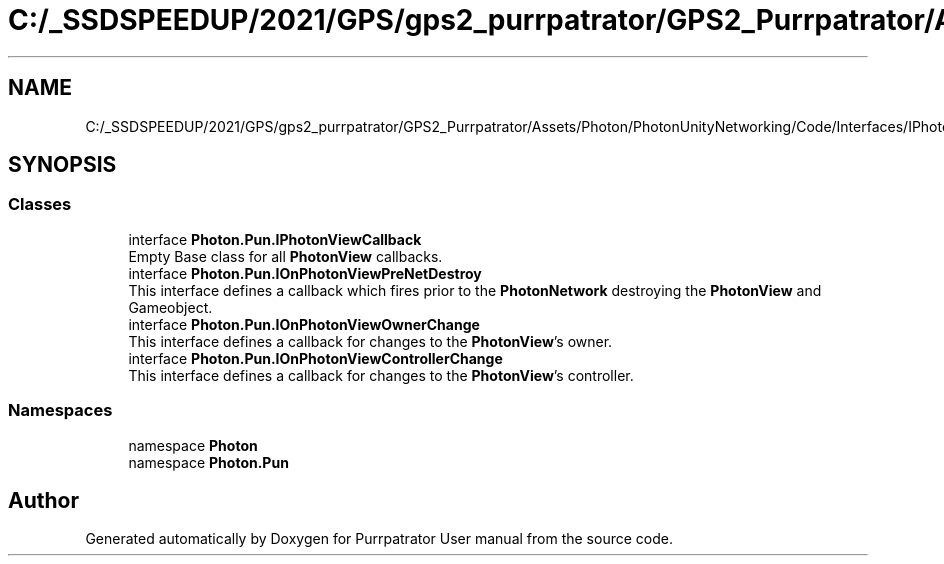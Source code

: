 .TH "C:/_SSDSPEEDUP/2021/GPS/gps2_purrpatrator/GPS2_Purrpatrator/Assets/Photon/PhotonUnityNetworking/Code/Interfaces/IPhotonViewCallbacks.cs" 3 "Mon Apr 18 2022" "Purrpatrator User manual" \" -*- nroff -*-
.ad l
.nh
.SH NAME
C:/_SSDSPEEDUP/2021/GPS/gps2_purrpatrator/GPS2_Purrpatrator/Assets/Photon/PhotonUnityNetworking/Code/Interfaces/IPhotonViewCallbacks.cs
.SH SYNOPSIS
.br
.PP
.SS "Classes"

.in +1c
.ti -1c
.RI "interface \fBPhoton\&.Pun\&.IPhotonViewCallback\fP"
.br
.RI "Empty Base class for all \fBPhotonView\fP callbacks\&. "
.ti -1c
.RI "interface \fBPhoton\&.Pun\&.IOnPhotonViewPreNetDestroy\fP"
.br
.RI "This interface defines a callback which fires prior to the \fBPhotonNetwork\fP destroying the \fBPhotonView\fP and Gameobject\&. "
.ti -1c
.RI "interface \fBPhoton\&.Pun\&.IOnPhotonViewOwnerChange\fP"
.br
.RI "This interface defines a callback for changes to the \fBPhotonView\fP's owner\&. "
.ti -1c
.RI "interface \fBPhoton\&.Pun\&.IOnPhotonViewControllerChange\fP"
.br
.RI "This interface defines a callback for changes to the \fBPhotonView\fP's controller\&. "
.in -1c
.SS "Namespaces"

.in +1c
.ti -1c
.RI "namespace \fBPhoton\fP"
.br
.ti -1c
.RI "namespace \fBPhoton\&.Pun\fP"
.br
.in -1c
.SH "Author"
.PP 
Generated automatically by Doxygen for Purrpatrator User manual from the source code\&.
